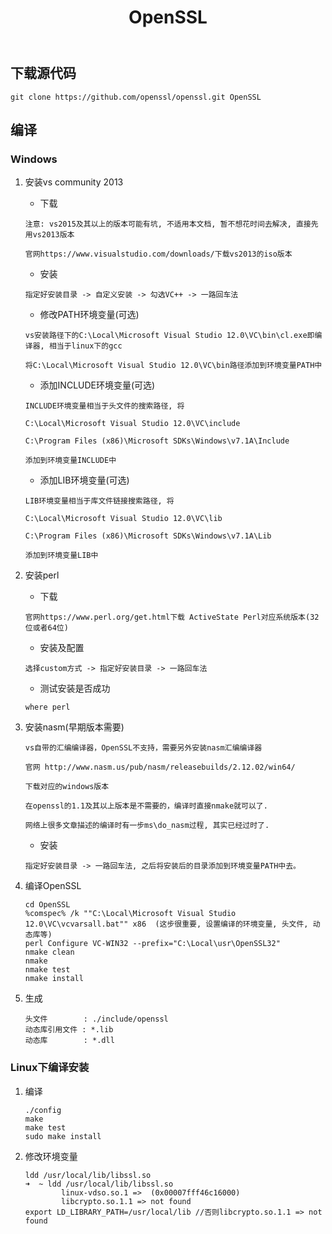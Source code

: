 #+TITLE:  OpenSSL
#+HTML_HEAD: <link rel="stylesheet" type="text/css" href="../style/my-org-worg.css"/>
** 下载源代码
#+BEGIN_EXAMPLE
git clone https://github.com/openssl/openssl.git OpenSSL
#+END_EXAMPLE


** 编译

*** Windows

**** 安装vs community 2013
+ 下载
#+BEGIN_EXAMPLE
注意: vs2015及其以上的版本可能有坑, 不适用本文档, 暂不想花时间去解决, 直接先用vs2013版本

官网https://www.visualstudio.com/downloads/下载vs2013的iso版本
#+END_EXAMPLE

+ 安装
#+BEGIN_EXAMPLE
指定好安装目录 -> 自定义安装 -> 勾选VC++ -> 一路回车法
#+END_EXAMPLE

+ 修改PATH环境变量(可选)
#+BEGIN_EXAMPLE
vs安装路径下的C:\Local\Microsoft Visual Studio 12.0\VC\bin\cl.exe即编译器, 相当于linux下的gcc

将C:\Local\Microsoft Visual Studio 12.0\VC\bin路径添加到环境变量PATH中
#+END_EXAMPLE

+ 添加INCLUDE环境变量(可选)
#+BEGIN_EXAMPLE
INCLUDE环境变量相当于头文件的搜索路径, 将

C:\Local\Microsoft Visual Studio 12.0\VC\include

C:\Program Files (x86)\Microsoft SDKs\Windows\v7.1A\Include

添加到环境变量INCLUDE中
#+END_EXAMPLE

+ 添加LIB环境变量(可选)
#+BEGIN_EXAMPLE
LIB环境变量相当于库文件链接搜索路径, 将

C:\Local\Microsoft Visual Studio 12.0\VC\lib

C:\Program Files (x86)\Microsoft SDKs\Windows\v7.1A\Lib

添加到环境变量LIB中
#+END_EXAMPLE


**** 安装perl
+ 下载
#+BEGIN_EXAMPLE
官网https://www.perl.org/get.html下载 ActiveState Perl对应系统版本(32位或者64位)
#+END_EXAMPLE

+ 安装及配置
#+BEGIN_EXAMPLE
选择custom方式 -> 指定好安装目录 -> 一路回车法
#+END_EXAMPLE

+ 测试安装是否成功
#+BEGIN_EXAMPLE
where perl
#+END_EXAMPLE


**** 安装nasm(早期版本需要)
#+BEGIN_EXAMPLE
vs自带的汇编编译器，OpenSSL不支持，需要另外安装nasm汇编编译器

官网 http://www.nasm.us/pub/nasm/releasebuilds/2.12.02/win64/

下载对应的windows版本

在openssl的1.1及其以上版本是不需要的，编译时直接nmake就可以了.

网络上很多文章描述的编译时有一步ms\do_nasm过程, 其实已经过时了.
#+END_EXAMPLE

+ 安装
#+BEGIN_EXAMPLE
指定好安装目录 -> 一路回车法, 之后将安装后的目录添加到环境变量PATH中去。
#+END_EXAMPLE


**** 编译OpenSSL
#+BEGIN_EXAMPLE
cd OpenSSL
%comspec% /k ""C:\Local\Microsoft Visual Studio 12.0\VC\vcvarsall.bat"" x86  (这步很重要, 设置编译的环境变量, 头文件, 动态库等)
perl Configure VC-WIN32 --prefix="C:\Local\usr\OpenSSL32"
nmake clean
nmake
nmake test
nmake install
#+END_EXAMPLE


**** 生成
#+BEGIN_EXAMPLE
头文件        : ./include/openssl
动态库引用文件 : *.lib            
动态库        : *.dll
#+END_EXAMPLE


*** Linux下编译安装

**** 编译
#+BEGIN_EXAMPLE
./config
make
make test
sudo make install
#+END_EXAMPLE


**** 修改环境变量
#+BEGIN_EXAMPLE
ldd /usr/local/lib/libssl.so
➜  ~ ldd /usr/local/lib/libssl.so
        linux-vdso.so.1 =>  (0x00007fff46c16000)
        libcrypto.so.1.1 => not found
export LD_LIBRARY_PATH=/usr/local/lib //否则libcrypto.so.1.1 => not found
#+END_EXAMPLE



